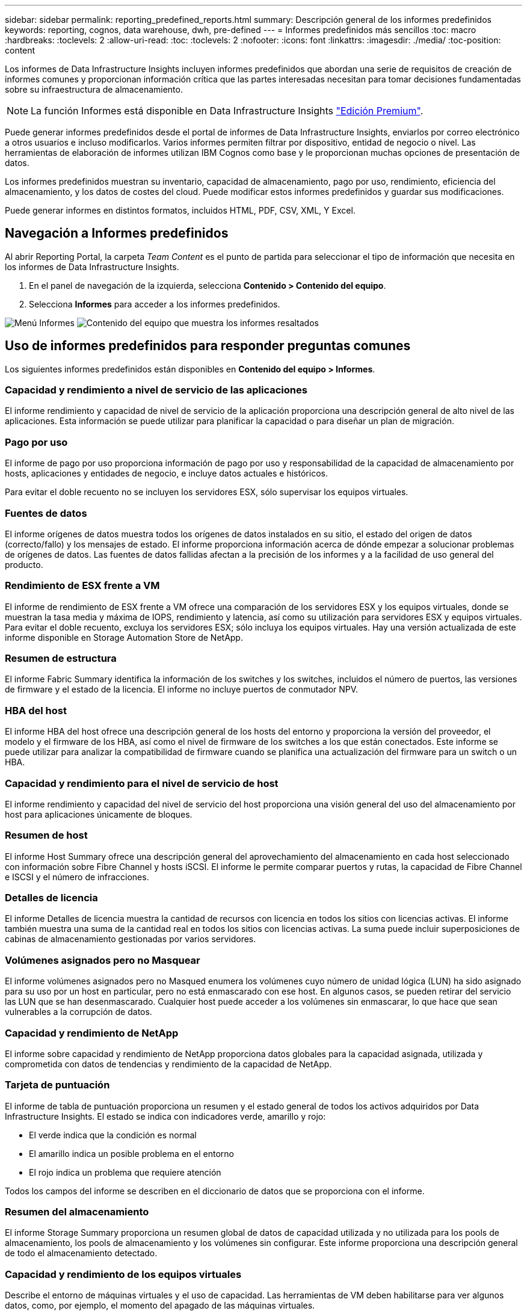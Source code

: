 ---
sidebar: sidebar 
permalink: reporting_predefined_reports.html 
summary: Descripción general de los informes predefinidos 
keywords: reporting, cognos, data warehouse, dwh, pre-defined 
---
= Informes predefinidos más sencillos
:toc: macro
:hardbreaks:
:toclevels: 2
:allow-uri-read: 
:toc: 
:toclevels: 2
:nofooter: 
:icons: font
:linkattrs: 
:imagesdir: ./media/
:toc-position: content


[role="lead"]
Los informes de Data Infrastructure Insights incluyen informes predefinidos que abordan una serie de requisitos de creación de informes comunes y proporcionan información crítica que las partes interesadas necesitan para tomar decisiones fundamentadas sobre su infraestructura de almacenamiento.


NOTE: La función Informes está disponible en Data Infrastructure Insights link:concept_subscribing_to_cloud_insights.html["Edición Premium"].

Puede generar informes predefinidos desde el portal de informes de Data Infrastructure Insights, enviarlos por correo electrónico a otros usuarios e incluso modificarlos. Varios informes permiten filtrar por dispositivo, entidad de negocio o nivel. Las herramientas de elaboración de informes utilizan IBM Cognos como base y le proporcionan muchas opciones de presentación de datos.

Los informes predefinidos muestran su inventario, capacidad de almacenamiento, pago por uso, rendimiento, eficiencia del almacenamiento, y los datos de costes del cloud. Puede modificar estos informes predefinidos y guardar sus modificaciones.

Puede generar informes en distintos formatos, incluidos HTML, PDF, CSV, XML, Y Excel.



== Navegación a Informes predefinidos

Al abrir Reporting Portal, la carpeta _Team Content_ es el punto de partida para seleccionar el tipo de información que necesita en los informes de Data Infrastructure Insights.

. En el panel de navegación de la izquierda, selecciona *Contenido > Contenido del equipo*.
. Selecciona *Informes* para acceder a los informes predefinidos.


image:Reporting_Menu.png["Menú Informes"] image:Reporting_Team_Content.png["Contenido del equipo que muestra los informes resaltados"]



== Uso de informes predefinidos para responder preguntas comunes

Los siguientes informes predefinidos están disponibles en *Contenido del equipo > Informes*.



=== Capacidad y rendimiento a nivel de servicio de las aplicaciones

El informe rendimiento y capacidad de nivel de servicio de la aplicación proporciona una descripción general de alto nivel de las aplicaciones. Esta información se puede utilizar para planificar la capacidad o para diseñar un plan de migración.



=== Pago por uso

El informe de pago por uso proporciona información de pago por uso y responsabilidad de la capacidad de almacenamiento por hosts, aplicaciones y entidades de negocio, e incluye datos actuales e históricos.

Para evitar el doble recuento no se incluyen los servidores ESX, sólo supervisar los equipos virtuales.



=== Fuentes de datos

El informe orígenes de datos muestra todos los orígenes de datos instalados en su sitio, el estado del origen de datos (correcto/fallo) y los mensajes de estado. El informe proporciona información acerca de dónde empezar a solucionar problemas de orígenes de datos. Las fuentes de datos fallidas afectan a la precisión de los informes y a la facilidad de uso general del producto.



=== Rendimiento de ESX frente a VM

El informe de rendimiento de ESX frente a VM ofrece una comparación de los servidores ESX y los equipos virtuales, donde se muestran la tasa media y máxima de IOPS, rendimiento y latencia, así como su utilización para servidores ESX y equipos virtuales. Para evitar el doble recuento, excluya los servidores ESX; sólo incluya los equipos virtuales. Hay una versión actualizada de este informe disponible en Storage Automation Store de NetApp.



=== Resumen de estructura

El informe Fabric Summary identifica la información de los switches y los switches, incluidos el número de puertos, las versiones de firmware y el estado de la licencia. El informe no incluye puertos de conmutador NPV.



=== HBA del host

El informe HBA del host ofrece una descripción general de los hosts del entorno y proporciona la versión del proveedor, el modelo y el firmware de los HBA, así como el nivel de firmware de los switches a los que están conectados. Este informe se puede utilizar para analizar la compatibilidad de firmware cuando se planifica una actualización del firmware para un switch o un HBA.



=== Capacidad y rendimiento para el nivel de servicio de host

El informe rendimiento y capacidad del nivel de servicio del host proporciona una visión general del uso del almacenamiento por host para aplicaciones únicamente de bloques.



=== Resumen de host

El informe Host Summary ofrece una descripción general del aprovechamiento del almacenamiento en cada host seleccionado con información sobre Fibre Channel y hosts iSCSI. El informe le permite comparar puertos y rutas, la capacidad de Fibre Channel e ISCSI y el número de infracciones.



=== Detalles de licencia

El informe Detalles de licencia muestra la cantidad de recursos con licencia en todos los sitios con licencias activas. El informe también muestra una suma de la cantidad real en todos los sitios con licencias activas. La suma puede incluir superposiciones de cabinas de almacenamiento gestionadas por varios servidores.



=== Volúmenes asignados pero no Masquear

El informe volúmenes asignados pero no Masqued enumera los volúmenes cuyo número de unidad lógica (LUN) ha sido asignado para su uso por un host en particular, pero no está enmascarado con ese host. En algunos casos, se pueden retirar del servicio las LUN que se han desenmascarado. Cualquier host puede acceder a los volúmenes sin enmascarar, lo que hace que sean vulnerables a la corrupción de datos.



=== Capacidad y rendimiento de NetApp

El informe sobre capacidad y rendimiento de NetApp proporciona datos globales para la capacidad asignada, utilizada y comprometida con datos de tendencias y rendimiento de la capacidad de NetApp.



=== Tarjeta de puntuación

El informe de tabla de puntuación proporciona un resumen y el estado general de todos los activos adquiridos por Data Infrastructure Insights. El estado se indica con indicadores verde, amarillo y rojo:

* El verde indica que la condición es normal
* El amarillo indica un posible problema en el entorno
* El rojo indica un problema que requiere atención


Todos los campos del informe se describen en el diccionario de datos que se proporciona con el informe.



=== Resumen del almacenamiento

El informe Storage Summary proporciona un resumen global de datos de capacidad utilizada y no utilizada para los pools de almacenamiento, los pools de almacenamiento y los volúmenes sin configurar. Este informe proporciona una descripción general de todo el almacenamiento detectado.



=== Capacidad y rendimiento de los equipos virtuales

Describe el entorno de máquinas virtuales y el uso de capacidad. Las herramientas de VM deben habilitarse para ver algunos datos, como, por ejemplo, el momento del apagado de las máquinas virtuales.



=== Rutas de VM

El informe de rutas de VM proporciona datos de capacidad del almacén de datos y métricas de rendimiento para los que se ejecuta la máquina virtual en el host, qué hosts están accediendo a qué volúmenes compartidos, qué es la ruta de acceso activa y qué comprende la asignación y el uso de la capacidad.



=== Capacidad de HDS por thin Pool

El informe capacidad de HDS por thin Pool muestra la cantidad de capacidad utilizable de un pool de almacenamiento que es con thin provisioning.



=== Capacidad de NetApp por agregado

En el informe capacidad de NetApp por agregado, se muestra el espacio total bruto, total, utilizado, disponible y comprometido de los agregados.



=== Capacidad de Symmetrix mediante una cabina gruesa

El informe Symmetrix Capacity by thick Array muestra capacidad bruta, capacidad utilizable, capacidad libre, asignada, enmascarada, y la capacidad libre total.



=== Capacidad de Symmetrix mediante un pool ligero

El informe Symmetrix Capacity by Thin Pool muestra capacidad bruta, capacidad utilizable, capacidad utilizada, capacidad libre, porcentaje utilizado, capacidad de la suscripción y tasa de suscripción.



=== XIV capacidad por matriz

En el informe XIV capacidad por matriz se muestra la capacidad utilizada y no utilizada de la matriz.



=== XIV capacidad por Pool

En el informe XIV capacidad por pool se muestra la capacidad utilizada y no utilizada de los pools de almacenamiento.
